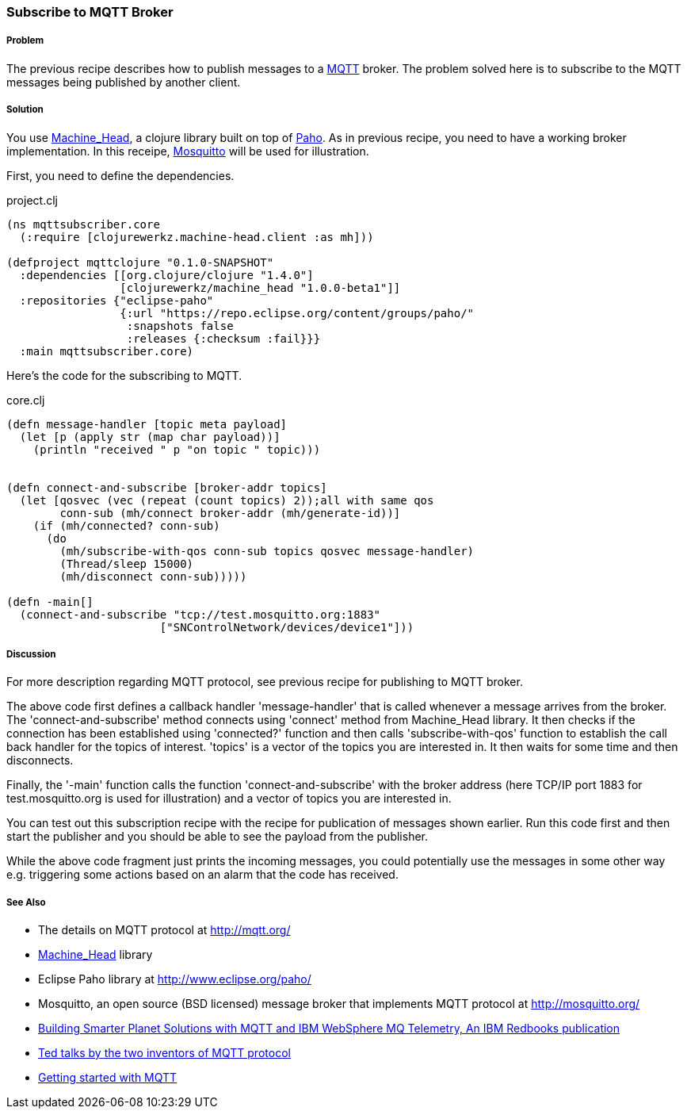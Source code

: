 === Subscribe to MQTT Broker
// By Sandeep Nangia (nangia)

===== Problem

The previous recipe describes how to publish messages to a 
http://mqtt.org[MQTT] broker. The problem solved here is to subscribe to the 
MQTT messages being published by another client.

===== Solution

You use https://github.com/clojurewerkz/machine_head[Machine_Head], a clojure
library built on top of http://www.eclipse.org/paho/[Paho]. As in previous
recipe, you need to have a working broker implementation. In this receipe,
http://mosquitto.org/[Mosquitto] will be used for illustration.

First, you need to define the dependencies.

.project.clj
[source,clojure]
----
(ns mqttsubscriber.core
  (:require [clojurewerkz.machine-head.client :as mh]))

(defproject mqttclojure "0.1.0-SNAPSHOT"
  :dependencies [[org.clojure/clojure "1.4.0"]
                 [clojurewerkz/machine_head "1.0.0-beta1"]]
  :repositories {"eclipse-paho" 
                 {:url "https://repo.eclipse.org/content/groups/paho/"
                  :snapshots false
                  :releases {:checksum :fail}}}
  :main mqttsubscriber.core)
----

Here's the code for the subscribing to MQTT.

.core.clj
[source,clojure]
----
(defn message-handler [topic meta payload]
  (let [p (apply str (map char payload))]
    (println "received " p "on topic " topic)))
  

(defn connect-and-subscribe [broker-addr topics]
  (let [qosvec (vec (repeat (count topics) 2));all with same qos
        conn-sub (mh/connect broker-addr (mh/generate-id))]
    (if (mh/connected? conn-sub)
      (do 
        (mh/subscribe-with-qos conn-sub topics qosvec message-handler)
        (Thread/sleep 15000)
        (mh/disconnect conn-sub)))))

(defn -main[] 
  (connect-and-subscribe "tcp://test.mosquitto.org:1883"
                       ["SNControlNetwork/devices/device1"]))
----

===== Discussion

For more description regarding MQTT protocol, see previous recipe for publishing to
MQTT broker. 

The above code first defines a callback handler 'message-handler' that is called
whenever a message arrives from the broker.
The 'connect-and-subscribe' method connects using 'connect' method from 
Machine_Head library. It then checks if the connection has been established
using 'connected?' function and then calls 'subscribe-with-qos' function
to establish the call back handler for the topics of interest. 'topics' is 
a vector of the topics you are interested in. It then waits for some time
and then disconnects.

Finally, the '-main' function calls the function 'connect-and-subscribe' with
the broker address (here TCP/IP port 1883 for test.mosquitto.org is used
for illustration) and a vector of  topics you are interested in.  

You can test out this subscription recipe with the recipe for publication of messages shown earlier. Run this code first and then start the publisher and you 
should be able to see the payload from the publisher.

While the above code fragment just prints the incoming messages, you could 
potentially use the messages in some other way e.g. triggering some actions based
on an alarm that the code has received.


===== See Also

* The details on MQTT protocol at http://mqtt.org/
* https://github.com/clojurewerkz/machine_head[Machine_Head] library
* Eclipse Paho library at http://www.eclipse.org/paho/
* Mosquitto, an open source (BSD licensed) message broker that implements MQTT 
protocol at http://mosquitto.org/
* http://www.redbooks.ibm.com/abstracts/sg248054.html[Building Smarter Planet 
Solutions with MQTT and IBM WebSphere MQ Telemetry, An IBM Redbooks publication] 
* http://mqtt.org/tag/ted-talks[Ted talks by the two inventors of MQTT
 protocol]
* http://blip.tv/eclipse-videos/getting-started-with-mqtt-2-6392905[Getting started with MQTT]
